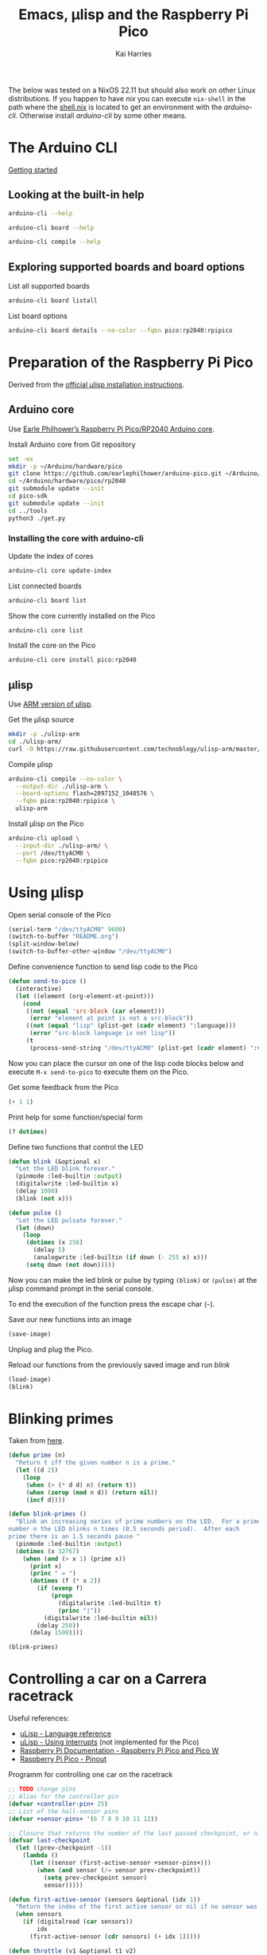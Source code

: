 #+title: Emacs, μlisp and the Raspberry Pi Pico
#+author: Kai Harries
#+email: kai.harries@posteo.de

The below was tested on a NixOS 22.11 but should also work on other
Linux distributions.  If you happen to have /nix/ you can execute
=nix-shell= in the path where the [[file:shell.nix][shell.nix]] is located to get an
environment with the /arduino-cli/.  Otherwise install /arduino-cli/
by some other means.

* The Arduino CLI
[[https://arduino.github.io/arduino-cli/0.30/getting-started/][Getting started]]

** Looking at the built-in help
#+begin_src bash :results output
  arduino-cli --help
#+end_src

#+begin_src bash :results output
  arduino-cli board --help
#+end_src

#+begin_src bash :results output
  arduino-cli compile --help
#+end_src

** Exploring supported boards and board options
#+caption: List all supported boards
#+begin_src bash :results output
  arduino-cli board listall
#+end_src

#+caption: List board options
#+begin_src bash :results output
  arduino-cli board details --no-color --fqbn pico:rp2040:rpipico
#+end_src

* Preparation of the Raspberry Pi Pico
Derived from the [[http://www.ulisp.com/show?3KN3][official μlisp installation instructions]].

** Arduino core
Use [[https://github.com/earlephilhower/arduino-pico][Earle Philhower’s Raspberry Pi Pico/RP2040 Arduino core]].

#+caption: Install Arduino core from Git repository
#+begin_src bash :results output
  set -ex
  mkdir -p ~/Arduino/hardware/pico
  git clone https://github.com/earlephilhower/arduino-pico.git ~/Arduino/hardware/pico/rp2040
  cd ~/Arduino/hardware/pico/rp2040
  git submodule update --init
  cd pico-sdk
  git submodule update --init
  cd ../tools
  python3 ./get.py
#+end_src

*** Installing the core with arduino-cli
#+caption: Update the index of cores
#+begin_src bash :results output
  arduino-cli core update-index
#+end_src

#+caption: List connected boards
#+begin_src bash :results output
  arduino-cli board list
#+end_src

#+caption: Show the core currently installed on the Pico
#+begin_src bash :results output
  arduino-cli core list
#+end_src

#+caption: Install the core on the Pico
#+begin_src bash :eval no
  arduino-cli core install pico:rp2040
#+end_src

** μlisp
Use [[https://github.com/technoblogy/ulisp-arm][ARM version of μlisp]].

#+caption: Get the μlisp source
#+begin_src bash :results silent
  mkdir -p ./ulisp-arm
  cd ./ulisp-arm/
  curl -O https://raw.githubusercontent.com/technoblogy/ulisp-arm/master/ulisp-arm.ino
#+end_src

#+caption: Compile μlisp
#+begin_src bash :results output
  arduino-cli compile --no-color \
    --output-dir ./ulisp-arm \
    --board-options flash=2097152_1048576 \
    --fqbn pico:rp2040:rpipico \
    ulisp-arm
#+end_src

#+caption: Install μlisp on the Pico
#+begin_src bash :results output
  arduino-cli upload \
    --input-dir ./ulisp-arm/ \
    --port /dev/ttyACM0 \
    --fqbn pico:rp2040:rpipico
#+end_src

* Using μlisp
#+caption: Open serial console of the Pico
#+begin_src emacs-lisp :results none
  (serial-term "/dev/ttyACM0" 9600)
  (switch-to-buffer "README.org")
  (split-window-below)
  (switch-to-buffer-other-window "/dev/ttyACM0")
#+end_src

#+caption: Define convenience function to send lisp code to the Pico
#+begin_src emacs-lisp :results silent
  (defun send-to-pico ()
    (interactive)
    (let ((element (org-element-at-point)))
      (cond
       ((not (equal 'src-block (car element)))
        (error "element at point is not a src-block"))
       ((not (equal "lisp" (plist-get (cadr element) ':language)))
        (error "src-block language is not lisp"))
       (t
        (process-send-string "/dev/ttyACM0" (plist-get (cadr element) ':value))))))
#+end_src

Now you can place the cursor on one of the lisp code blocks below and
execute =M-x send-to-pico= to execute them on the Pico.

#+caption: Get some feedback from the Pico
#+begin_src lisp :eval no
  (+ 1 1)
#+end_src

#+caption: Print help for some function/special form
#+begin_src lisp :eval no
  (? dotimes)
#+end_src

#+caption: Define two functions that control the LED
#+begin_src lisp :eval no
  (defun blink (&optional x)
    "Let the LED blink forever."
    (pinmode :led-builtin :output)
    (digitalwrite :led-builtin x)
    (delay 1000)
    (blink (not x)))

  (defun pulse ()
    "Let the LED pulsate forever."
    (let (down)
      (loop
       (dotimes (x 256)
         (delay 5)
         (analogwrite :led-builtin (if down (- 255 x) x)))
       (setq down (not down)))))
#+end_src

Now you can make the led blink or pulse by typing =(blink)= or
=(pulse)= at the μlisp command prompt in the serial console.

To end the execution of the function press the escape char (=~=).

#+caption: Save our new functions into an image
#+begin_src lisp :eval no
  (save-image)
#+end_src

Unplug and plug the Pico.

#+caption: Reload our functions from the previously saved image and run /blink/
#+begin_src lisp :eval no
  (load-image)
  (blink)
#+end_src

* Blinking primes
Taken from [[http://www.ulisp.com/show?23YJ][here]].

#+begin_src lisp :eval no
  (defun prime (n)
    "Return t iff the given number n is a prime."
    (let ((d 2))
      (loop
       (when (> (* d d) n) (return t))
       (when (zerop (mod n d)) (return nil))
       (incf d))))

  (defun blink-primes ()
    "Blink an increasing series of prime numbers on the LED.  For a prime
  number n the LED blinks n times (0.5 seconds period).  After each
  prime there is an 1.5 seconds pause "
    (pinmode :led-builtin :output)
    (dotimes (x 32767)
      (when (and (> x 1) (prime x))
        (print x)
        (princ " = ")
        (dotimes (f (* x 2))
          (if (evenp f)
              (progn
                (digitalwrite :led-builtin t)
                (princ "|"))
            (digitalwrite :led-builtin nil))
          (delay 250))
        (delay 1500))))

  (blink-primes)
#+end_src

* Controlling a car on a Carrera racetrack
Useful references:
- [[http://www.ulisp.com/show?3L][uLisp - Language reference]]
- [[http://www.ulisp.com/show?1MWO][uLisp - Using interrupts]] (not implemented for the Pico)
- [[https://www.raspberrypi.com/documentation/microcontrollers/raspberry-pi-pico.html][Raspberry Pi Documentation - Raspberry Pi Pico and Pico W]]
- [[https://datasheets.raspberrypi.com/pico/Pico-R3-A4-Pinout.pdf][Raspberry Pi Pico - Pinout]]

#+caption: Programm for controlling one car on the racetrack
#+begin_src lisp :eval no
  ;; TODO change pins
  ;; Alias for the controller pin
  (defvar +controller-pin+ 25)
  ;; List of the hall-sensor pins
  (defvar +sensor-pins+ '(6 7 8 9 10 11 12))

  ;; Closure that returns the number of the last passed checkpoint, or nil if no new checkpoint was past since the last call.
  (defvar last-checkpoint
    (let ((prev-checkpoint -1))
      (lambda ()
        (let ((sensor (first-active-sensor +sensor-pins+)))
          (when (and sensor (/= sensor prev-checkpoint))
            (setq prev-checkpoint sensor)
            sensor)))))

  (defun first-active-sensor (sensors &optional (idx 1))
    "Return the index of the first active sensor or nil if no sensor was active."
    (when sensors
      (if (digitalread (car sensors))
          idx
        (first-active-sensor (cdr sensors) (+ idx 1)))))

  (defun throttle (v1 &optional t1 v2)
    "Change the throttle to v1.  Optional change to v2 after t1 milliseconds.  Valid values for v1 and v2 are 0-255."
    (analogwrite +controller-pin+ v1)
    (when (and t1 v2)
      (delay t1)
      (analogwrite +controller-pin+ v2)))

  (defun enter-loop (&optional rounds)
    "Enter the control loop.  Loop forever (default) or exit after rounds."
    (mapcar (lambda (x) (pinmode x :input)) +sensor-pins+)
    (throttle 64)  ;; Start speed until first checkpoint
    (loop
     (let ((checkpoint (last-checkpoint)))
       (when checkpoint (princ checkpoint) (write-line "p"))  ;; XXX Only for debugging
       (case checkpoint
             (1 (throttle 255 400 32) (if rounds (decf rounds)))
             (2 (throttle 255 400 32))
             (3 (throttle 255 400 32))
             (4 (throttle 255 400 32))
             (5 (throttle 255 400 32))
             (6 (throttle 255 400 32))
             (7 (throttle 255 400 32)))
       (when (and rounds (< rounds 1))
             (throttle 0)
             (return)))))
#+end_src

#+caption: Mock the digitalread function
#+begin_src lisp :eval no
  (defun digitalread () nil)
  (defun mock-digitalread (pin-offset &optional (cycle 0))
    "Mock digitralread for testing."
    (setf digitalread
          (lambda (pin)
            (incf cycle)
            (when (< (mod cycle 2000) 8)
                (let ((n (/ cycle 2000)))
                  (if (= 8 n) (setq cycle 0))
                  (let ((x (- pin pin-offset n)))
                    (and (> x -1) (<= x 0))))))))

  (mock-digitalread 5)
#+end_src

#+caption: Test
#+begin_src lisp :eval no
  (enter-loop 2)
#+end_src

#+caption: Test the mocked digitalread
#+begin_src lisp :eval no
  (dotimes (x 10000) (if (digitalread 7) (print x)))
#+end_src

* Playground
#+caption: Test recursive lambdas
#+begin_src lisp :eval no
  (defvar myf (let* ((f (lambda (n)
                          (print n)
                          (if (> n 4)
                              n
                            (f (+ n 1))))))
                (lambda (n) (f n))))
  (myf 0)
#+end_src
